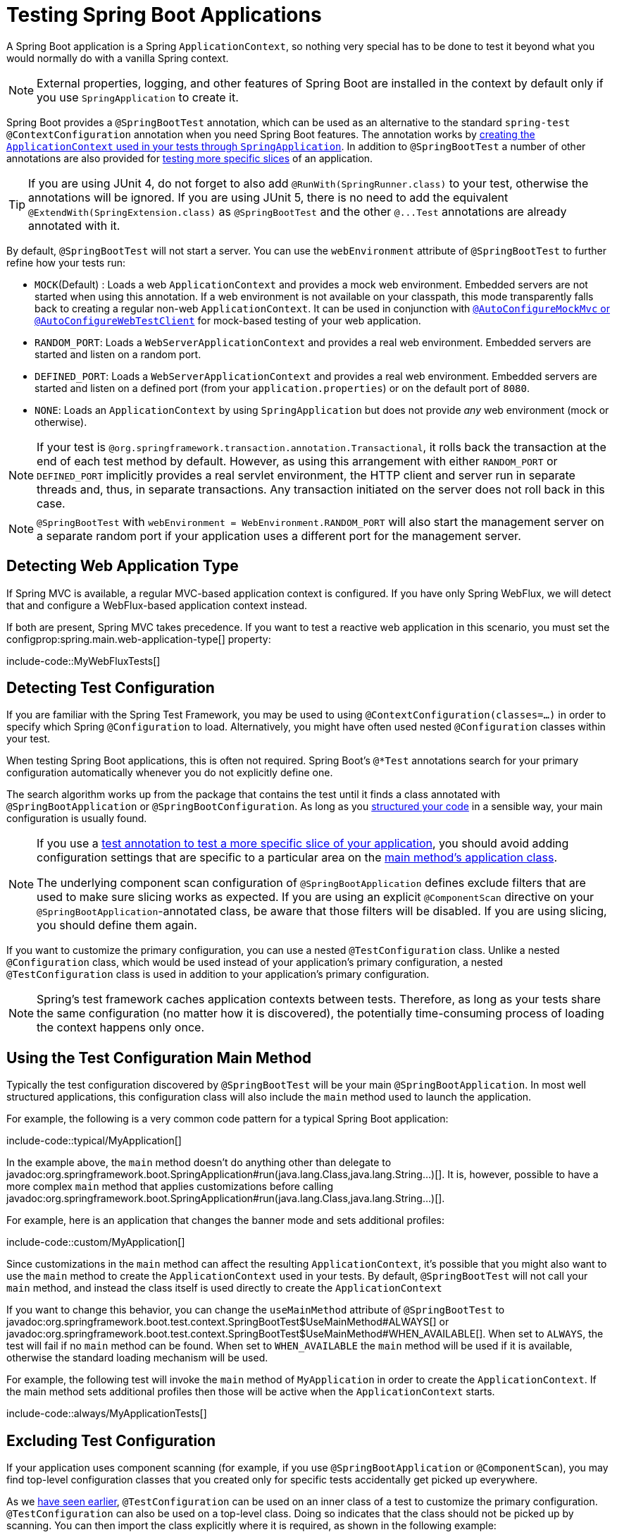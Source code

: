[[testing.spring-boot-applications]]
= Testing Spring Boot Applications

A Spring Boot application is a Spring `ApplicationContext`, so nothing very special has to be done to test it beyond what you would normally do with a vanilla Spring context.

NOTE: External properties, logging, and other features of Spring Boot are installed in the context by default only if you use `SpringApplication` to create it.

Spring Boot provides a `@SpringBootTest` annotation, which can be used as an alternative to the standard `spring-test` `@ContextConfiguration` annotation when you need Spring Boot features.
The annotation works by xref:testing/spring-boot-applications.adoc#testing.spring-boot-applications.detecting-configuration[creating the `ApplicationContext` used in your tests through `SpringApplication`].
In addition to `@SpringBootTest` a number of other annotations are also provided for xref:testing/spring-boot-applications.adoc#testing.spring-boot-applications.autoconfigured-tests[testing more specific slices] of an application.

TIP: If you are using JUnit 4, do not forget to also add `@RunWith(SpringRunner.class)` to your test, otherwise the annotations will be ignored.
If you are using JUnit 5, there is no need to add the equivalent `@ExtendWith(SpringExtension.class)` as `@SpringBootTest` and the other `+@...Test+` annotations are already annotated with it.

By default, `@SpringBootTest` will not start a server.
You can use the `webEnvironment` attribute of `@SpringBootTest` to further refine how your tests run:

* `MOCK`(Default) : Loads a web `ApplicationContext` and provides a mock web environment.
Embedded servers are not started when using this annotation.
If a web environment is not available on your classpath, this mode transparently falls back to creating a regular non-web `ApplicationContext`.
It can be used in conjunction with xref:testing/spring-boot-applications.adoc#testing.spring-boot-applications.with-mock-environment[`@AutoConfigureMockMvc` or `@AutoConfigureWebTestClient`] for mock-based testing of your web application.
* `RANDOM_PORT`: Loads a `WebServerApplicationContext` and provides a real web environment.
Embedded servers are started and listen on a random port.
* `DEFINED_PORT`: Loads a `WebServerApplicationContext` and provides a real web environment.
Embedded servers are started and listen on a defined port (from your `application.properties`) or on the default port of `8080`.
* `NONE`: Loads an `ApplicationContext` by using `SpringApplication` but does not provide _any_ web environment (mock or otherwise).

NOTE: If your test is `@org.springframework.transaction.annotation.Transactional`, it rolls back the transaction at the end of each test method by default.
However, as using this arrangement with either `RANDOM_PORT` or `DEFINED_PORT` implicitly provides a real servlet environment, the HTTP client and server run in separate threads and, thus, in separate transactions.
Any transaction initiated on the server does not roll back in this case.

NOTE: `@SpringBootTest` with `webEnvironment = WebEnvironment.RANDOM_PORT` will also start the management server on a separate random port if your application uses a different port for the management server.



[[testing.spring-boot-applications.detecting-web-app-type]]
== Detecting Web Application Type

If Spring MVC is available, a regular MVC-based application context is configured.
If you have only Spring WebFlux, we will detect that and configure a WebFlux-based application context instead.

If both are present, Spring MVC takes precedence.
If you want to test a reactive web application in this scenario, you must set the configprop:spring.main.web-application-type[] property:

include-code::MyWebFluxTests[]



[[testing.spring-boot-applications.detecting-configuration]]
== Detecting Test Configuration

If you are familiar with the Spring Test Framework, you may be used to using `@ContextConfiguration(classes=...)` in order to specify which Spring `@Configuration` to load.
Alternatively, you might have often used nested `@Configuration` classes within your test.

When testing Spring Boot applications, this is often not required.
Spring Boot's `@*Test` annotations search for your primary configuration automatically whenever you do not explicitly define one.

The search algorithm works up from the package that contains the test until it finds a class annotated with `@SpringBootApplication` or `@SpringBootConfiguration`.
As long as you xref:using/structuring-your-code.adoc[structured your code] in a sensible way, your main configuration is usually found.

[NOTE]
====
If you use a xref:testing/spring-boot-applications.adoc#testing.spring-boot-applications.autoconfigured-tests[test annotation to test a more specific slice of your application], you should avoid adding configuration settings that are specific to a particular area on the xref:testing/spring-boot-applications.adoc#testing.spring-boot-applications.user-configuration-and-slicing[main method's application class].

The underlying component scan configuration of `@SpringBootApplication` defines exclude filters that are used to make sure slicing works as expected.
If you are using an explicit `@ComponentScan` directive on your `@SpringBootApplication`-annotated class, be aware that those filters will be disabled.
If you are using slicing, you should define them again.
====

If you want to customize the primary configuration, you can use a nested `@TestConfiguration` class.
Unlike a nested `@Configuration` class, which would be used instead of your application's primary configuration, a nested `@TestConfiguration` class is used in addition to your application's primary configuration.

NOTE: Spring's test framework caches application contexts between tests.
Therefore, as long as your tests share the same configuration (no matter how it is discovered), the potentially time-consuming process of loading the context happens only once.



[[testing.spring-boot-applications.using-main]]
== Using the Test Configuration Main Method

Typically the test configuration discovered by `@SpringBootTest` will be your main `@SpringBootApplication`.
In most well structured applications, this configuration class will also include the `main` method used to launch the application.

For example, the following is a very common code pattern for a typical Spring Boot application:

include-code::typical/MyApplication[]

In the example above, the `main` method doesn't do anything other than delegate to javadoc:org.springframework.boot.SpringApplication#run(java.lang.Class,java.lang.String...)[].
It is, however, possible to have a more complex `main` method that applies customizations before calling javadoc:org.springframework.boot.SpringApplication#run(java.lang.Class,java.lang.String...)[].

For example, here is an application that changes the banner mode and sets additional profiles:

include-code::custom/MyApplication[]

Since customizations in the `main` method can affect the resulting `ApplicationContext`, it's possible that you might also want to use the `main` method to create the `ApplicationContext` used in your tests.
By default, `@SpringBootTest` will not call your `main` method, and instead the class itself is used directly to create the `ApplicationContext`

If you want to change this behavior, you can change the `useMainMethod` attribute of `@SpringBootTest` to javadoc:org.springframework.boot.test.context.SpringBootTest$UseMainMethod#ALWAYS[] or javadoc:org.springframework.boot.test.context.SpringBootTest$UseMainMethod#WHEN_AVAILABLE[].
When set to `ALWAYS`, the test will fail if no `main` method can be found.
When set to `WHEN_AVAILABLE` the `main` method will be used if it is available, otherwise the standard loading mechanism will be used.

For example, the following test will invoke the `main` method of `MyApplication` in order to create the `ApplicationContext`.
If the main method sets additional profiles then those will be active when the `ApplicationContext` starts.

include-code::always/MyApplicationTests[]



[[testing.spring-boot-applications.excluding-configuration]]
== Excluding Test Configuration

If your application uses component scanning (for example, if you use `@SpringBootApplication` or `@ComponentScan`), you may find top-level configuration classes that you created only for specific tests accidentally get picked up everywhere.

As we xref:testing/spring-boot-applications.adoc#testing.spring-boot-applications.detecting-configuration[have seen earlier], `@TestConfiguration` can be used on an inner class of a test to customize the primary configuration.
`@TestConfiguration` can also be used on a top-level class. Doing so indicates that the class should not be picked up by scanning.
You can then import the class explicitly where it is required, as shown in the following example:

include-code::MyTests[]

NOTE: If you directly use `@ComponentScan` (that is, not through `@SpringBootApplication`) you need to register the `TypeExcludeFilter` with it.
See the javadoc:org.springframework.boot.context.TypeExcludeFilter[] API documentation for details.

NOTE: An imported `@TestConfiguration` is processed earlier than an inner-class `@TestConfiguration` and an imported `@TestConfiguration` will be processed before any configuration found through component scanning.
Generally speaking, this difference in ordering has no noticeable effect but it is something to be aware of if you're relying on bean overriding.



[[testing.spring-boot-applications.using-application-arguments]]
== Using Application Arguments

If your application expects xref:features/spring-application.adoc#features.spring-application.application-arguments[arguments], you can
have `@SpringBootTest` inject them using the `args` attribute.

include-code::MyApplicationArgumentTests[]



[[testing.spring-boot-applications.with-mock-environment]]
== Testing With a Mock Environment

By default, `@SpringBootTest` does not start the server but instead sets up a mock environment for testing web endpoints.

With Spring MVC, we can query our web endpoints using {url-spring-framework-docs}/testing/spring-mvc-test-framework.html[`MockMvc`] or `WebTestClient`, as shown in the following example:

include-code::MyMockMvcTests[]

TIP: If you want to focus only on the web layer and not start a complete `ApplicationContext`, consider xref:testing/spring-boot-applications.adoc#testing.spring-boot-applications.spring-mvc-tests[using `@WebMvcTest` instead].

With Spring WebFlux endpoints, you can use {url-spring-framework-docs}/testing/webtestclient.html[`WebTestClient`] as shown in the following example:

include-code::MyMockWebTestClientTests[]

[TIP]
====
Testing within a mocked environment is usually faster than running with a full servlet container.
However, since mocking occurs at the Spring MVC layer, code that relies on lower-level servlet container behavior cannot be directly tested with MockMvc.

For example, Spring Boot's error handling is based on the "`error page`" support provided by the servlet container.
This means that, whilst you can test your MVC layer throws and handles exceptions as expected, you cannot directly test that a specific xref:web/servlet.adoc#web.servlet.spring-mvc.error-handling.error-pages[custom error page] is rendered.
If you need to test these lower-level concerns, you can start a fully running server as described in the next section.
====



[[testing.spring-boot-applications.with-running-server]]
== Testing With a Running Server

If you need to start a full running server, we recommend that you use random ports.
If you use `@SpringBootTest(webEnvironment=WebEnvironment.RANDOM_PORT)`, an available port is picked at random each time your test runs.

The `@LocalServerPort` annotation can be used to xref:how-to:webserver.adoc#howto.webserver.discover-port[inject the actual port used] into your test.
For convenience, tests that need to make REST calls to the started server can additionally autowire a {url-spring-framework-docs}/testing/webtestclient.html[`WebTestClient`], which resolves relative links to the running server and comes with a dedicated API for verifying responses, as shown in the following example:

include-code::MyRandomPortWebTestClientTests[]

TIP: `WebTestClient` can also used with a xref:testing/spring-boot-applications.adoc#testing.spring-boot-applications.with-mock-environment[mock environment], removing the need for a running server, by annotating your test class with `@AutoConfigureWebTestClient`.

This setup requires `spring-webflux` on the classpath.
If you can not or will not add webflux, Spring Boot also provides a `TestRestTemplate` facility:

include-code::MyRandomPortTestRestTemplateTests[]



[[testing.spring-boot-applications.customizing-web-test-client]]
== Customizing WebTestClient

To customize the `WebTestClient` bean, configure a `WebTestClientBuilderCustomizer` bean.
Any such beans are called with the `WebTestClient.Builder` that is used to create the `WebTestClient`.



[[testing.spring-boot-applications.jmx]]
== Using JMX

As the test context framework caches context, JMX is disabled by default to prevent identical components to register on the same domain.
If such test needs access to an `MBeanServer`, consider marking it dirty as well:

include-code::MyJmxTests[]



[[testing.spring-boot-applications.observations]]
== Using Observations

If you annotate xref:testing/spring-boot-applications.adoc#testing.spring-boot-applications.autoconfigured-tests[a sliced test] with `@AutoConfigureObservability`, it auto-configures an `ObservationRegistry`.



[[testing.spring-boot-applications.metrics]]
== Using Metrics

Regardless of your classpath, meter registries, except the in-memory backed, are not auto-configured when using `@SpringBootTest`.

If you need to export metrics to a different backend as part of an integration test, annotate it with `@AutoConfigureObservability`.

If you annotate xref:testing/spring-boot-applications.adoc#testing.spring-boot-applications.autoconfigured-tests[a sliced test] with `@AutoConfigureObservability`, it auto-configures an in-memory `MeterRegistry`.
Data exporting in sliced tests is not supported with the `@AutoConfigureObservability` annotation.



[[testing.spring-boot-applications.tracing]]
== Using Tracing

Regardless of your classpath, tracing components which are reporting data are not auto-configured when using `@SpringBootTest`.

If you need those components as part of an integration test, annotate the test with `@AutoConfigureObservability`.

If you have created your own reporting components (e.g. a custom `SpanExporter` or `+brave.handler.SpanHandler+`) and you don't want them to be active in tests, you can use the `@ConditionalOnEnabledTracing` annotation to disable them.

If you annotate xref:testing/spring-boot-applications.adoc#testing.spring-boot-applications.autoconfigured-tests[a sliced test] with `@AutoConfigureObservability`, it auto-configures a no-op `io.micrometer.tracing.Tracer`.
Data exporting in sliced tests is not supported with the `@AutoConfigureObservability` annotation.



[[testing.spring-boot-applications.mocking-beans]]
== Mocking and Spying Beans

When running tests, it is sometimes necessary to mock certain components within your application context.
For example, you may have a facade over some remote service that is unavailable during development.
Mocking can also be useful when you want to simulate failures that might be hard to trigger in a real environment.

Spring Boot includes a `@MockBean` annotation that can be used to define a Mockito mock for a bean inside your `ApplicationContext`.
You can use the annotation to add new beans or replace a single existing bean definition.
The annotation can be used directly on test classes, on fields within your test, or on `@Configuration` classes and fields.
When used on a field, the instance of the created mock is also injected.
Mock beans are automatically reset after each test method.

[NOTE]
====
If your test uses one of Spring Boot's test annotations (such as `@SpringBootTest`), this feature is automatically enabled.
To use this feature with a different arrangement, listeners must be explicitly added, as shown in the following example:

include-code::listener/MyTests[]
====

The following example replaces an existing `+RemoteService+` bean with a mock implementation:

include-code::bean/MyTests[]

NOTE: `@MockBean` cannot be used to mock the behavior of a bean that is exercised during application context refresh.
By the time the test is executed, the application context refresh has completed and it is too late to configure the mocked behavior.
We recommend using a `@Bean` method to create and configure the mock in this situation.

Additionally, you can use `@SpyBean` to wrap any existing bean with a Mockito `spy`.
See the javadoc:org.springframework.boot.test.mock.mockito.SpyBean[] API documentation for full details.

NOTE: While Spring's test framework caches application contexts between tests and reuses a context for tests sharing the same configuration, the use of `@MockBean` or `@SpyBean` influences the cache key, which will most likely increase the number of contexts.

TIP: If you are using `@SpyBean` to spy on a bean with `@org.springframework.cache.annotation.Cacheable` methods that refer to parameters by name, your application must be compiled with `-parameters`.
This ensures that the parameter names are available to the caching infrastructure once the bean has been spied upon.

TIP: When you are using `@SpyBean` to spy on a bean that is proxied by Spring, you may need to remove Spring's proxy in some situations, for example when setting expectations using `given` or `when`.
Use `AopTestUtils.getTargetObject(yourProxiedSpy)` to do so.



[[testing.spring-boot-applications.autoconfigured-tests]]
== Auto-configured Tests

Spring Boot's auto-configuration system works well for applications but can sometimes be a little too much for tests.
It often helps to load only the parts of the configuration that are required to test a "`slice`" of your application.
For example, you might want to test that Spring MVC controllers are mapping URLs correctly, and you do not want to involve database calls in those tests, or you might want to test JPA entities, and you are not interested in the web layer when those tests run.

The `spring-boot-test-autoconfigure` module includes a number of annotations that can be used to automatically configure such "`slices`".
Each of them works in a similar way, providing a `+@...Test+` annotation that loads the `ApplicationContext` and one or more `+@AutoConfigure...+` annotations that can be used to customize auto-configuration settings.

NOTE: Each slice restricts component scan to appropriate components and loads a very restricted set of auto-configuration classes.
If you need to exclude one of them, most `+@...Test+` annotations provide an `excludeAutoConfiguration` attribute.
Alternatively, you can use `@ImportAutoConfiguration#exclude`.

NOTE: Including multiple "`slices`" by using several `+@...Test+` annotations in one test is not supported.
If you need multiple "`slices`", pick one of the `+@...Test+` annotations and include the `+@AutoConfigure...+` annotations of the other "`slices`" by hand.

TIP: It is also possible to use the `+@AutoConfigure...+` annotations with the standard `@SpringBootTest` annotation.
You can use this combination if you are not interested in "`slicing`" your application but you want some of the auto-configured test beans.



[[testing.spring-boot-applications.json-tests]]
== Auto-configured JSON Tests

To test that object JSON serialization and deserialization is working as expected, you can use the `@JsonTest` annotation.
`@JsonTest` auto-configures the available supported JSON mapper, which can be one of the following libraries:

* Jackson `ObjectMapper`, any `@JsonComponent` beans and any Jackson `com.fasterxml.jackson.databind.Module`
* `+Gson+`
* `+Jsonb+`

TIP: A list of the auto-configurations that are enabled by `@JsonTest` can be xref:appendix:test-auto-configuration/index.adoc[found in the appendix].

If you need to configure elements of the auto-configuration, you can use the `@AutoConfigureJsonTesters` annotation.

Spring Boot includes AssertJ-based helpers that work with the JSONAssert and JsonPath libraries to check that JSON appears as expected.
The `JacksonTester`, `GsonTester`, `JsonbTester`, and `BasicJsonTester` classes can be used for Jackson, Gson, Jsonb, and Strings respectively.
Any helper fields on the test class can be `@Autowired` when using `@JsonTest`.
The following example shows a test class for Jackson:

include-code::MyJsonTests[]

NOTE: JSON helper classes can also be used directly in standard unit tests.
To do so, call the `initFields` method of the helper in your `@BeforeEach` method if you do not use `@JsonTest`.

If you use Spring Boot's AssertJ-based helpers to assert on a number value at a given JSON path, you might not be able to use `isEqualTo` depending on the type.
Instead, you can use AssertJ's `satisfies` to assert that the value matches the given condition.
For instance, the following example asserts that the actual number is a float value close to `0.15` within an offset of `0.01`.

include-code::MyJsonAssertJTests[tag=*]



[[testing.spring-boot-applications.spring-mvc-tests]]
== Auto-configured Spring MVC Tests

To test whether Spring MVC controllers are working as expected, use the `@WebMvcTest` annotation.
`@WebMvcTest` auto-configures the Spring MVC infrastructure and limits scanned beans to `@Controller`, `@ControllerAdvice`, `@JsonComponent`, `org.springframework.core.convert.converter.Converter`, `org.springframework.core.convert.converter.GenericConverter`, `Filter`, `HandlerInterceptor`, `WebMvcConfigurer`, `WebMvcRegistrations`, and `org.springframework.web.method.support.HandlerMethodArgumentResolver`.
Regular `@Component` and `@ConfigurationProperties` beans are not scanned when the `@WebMvcTest` annotation is used.
`@EnableConfigurationProperties` can be used to include `@ConfigurationProperties` beans.

TIP: A list of the auto-configuration settings that are enabled by `@WebMvcTest` can be xref:appendix:test-auto-configuration/index.adoc[found in the appendix].

TIP: If you need to register extra components, such as the Jackson `com.fasterxml.jackson.databind.Module`, you can import additional configuration classes by using `@Import` on your test.

Often, `@WebMvcTest` is limited to a single controller and is used in combination with `@MockBean` to provide mock implementations for required collaborators.

`@WebMvcTest` also auto-configures `MockMvc`.
Mock MVC offers a powerful way to quickly test MVC controllers without needing to start a full HTTP server.

TIP: You can also auto-configure `MockMvc` in a non-`@WebMvcTest` (such as `@SpringBootTest`) by annotating it with `@AutoConfigureMockMvc`.
The following example uses `MockMvc`:

include-code::MyControllerTests[]

TIP: If you need to configure elements of the auto-configuration (for example, when servlet filters should be applied) you can use attributes in the `@AutoConfigureMockMvc` annotation.

If you use HtmlUnit and Selenium, auto-configuration also provides an HtmlUnit `WebClient` bean and/or a Selenium `WebDriver` bean.
The following example uses HtmlUnit:

include-code::MyHtmlUnitTests[]

NOTE: By default, Spring Boot puts `WebDriver` beans in a special "`scope`" to ensure that the driver exits after each test and that a new instance is injected.
If you do not want this behavior, you can add `@Scope(ConfigurableBeanFactory.SCOPE_SINGLETON)` to your `WebDriver` `@Bean` definition.

WARNING: The `webDriver` scope created by Spring Boot will replace any user defined scope of the same name.
If you define your own `webDriver` scope you may find it stops working when you use `@WebMvcTest`.

If you have Spring Security on the classpath, `@WebMvcTest` will also scan `WebSecurityConfigurer` beans.
Instead of disabling security completely for such tests, you can use Spring Security's test support.
More details on how to use Spring Security's `MockMvc` support can be found in this xref:how-to:testing.adoc#howto.testing.with-spring-security[] "`How-to Guides`" section.

TIP: Sometimes writing Spring MVC tests is not enough; Spring Boot can help you run xref:testing/spring-boot-applications.adoc#testing.spring-boot-applications.with-running-server[full end-to-end tests with an actual server].



[[testing.spring-boot-applications.spring-webflux-tests]]
== Auto-configured Spring WebFlux Tests

To test that {url-spring-framework-docs}/web-reactive.html[Spring WebFlux] controllers are working as expected, you can use the `@WebFluxTest` annotation.
`@WebFluxTest` auto-configures the Spring WebFlux infrastructure and limits scanned beans to `@Controller`, `@ControllerAdvice`, `@JsonComponent`, `org.springframework.core.convert.converter.Converter`, `org.springframework.core.convert.converter.GenericConverter` and `WebFluxConfigurer`.
Regular `@Component` and `@ConfigurationProperties` beans are not scanned when the `@WebFluxTest` annotation is used.
`@EnableConfigurationProperties` can be used to include `@ConfigurationProperties` beans.

TIP: A list of the auto-configurations that are enabled by `@WebFluxTest` can be xref:appendix:test-auto-configuration/index.adoc[found in the appendix].

TIP: If you need to register extra components, such as Jackson `com.fasterxml.jackson.databind.Module`, you can import additional configuration classes using `@Import` on your test.

Often, `@WebFluxTest` is limited to a single controller and used in combination with the `@MockBean` annotation to provide mock implementations for required collaborators.

`@WebFluxTest` also auto-configures {url-spring-framework-docs}/testing/webtestclient.html[`WebTestClient`], which offers a powerful way to quickly test WebFlux controllers without needing to start a full HTTP server.

TIP: You can also auto-configure `WebTestClient` in a non-`@WebFluxTest` (such as `@SpringBootTest`) by annotating it with `@AutoConfigureWebTestClient`.
The following example shows a class that uses both `@WebFluxTest` and a `WebTestClient`:

include-code::MyControllerTests[]

TIP: This setup is only supported by WebFlux applications as using `WebTestClient` in a mocked web application only works with WebFlux at the moment.

NOTE: `@WebFluxTest` cannot detect routes registered through the functional web framework.
For testing `org.springframework.web.reactive.function.server.RouterFunction` beans in the context, consider importing your `org.springframework.web.reactive.function.server.RouterFunction` yourself by using `@Import` or by using `@SpringBootTest`.

NOTE: `@WebFluxTest` cannot detect custom security configuration registered as a `@Bean` of type `SecurityWebFilterChain`.
To include that in your test, you will need to import the configuration that registers the bean by using `@Import` or by using `@SpringBootTest`.

TIP: Sometimes writing Spring WebFlux tests is not enough; Spring Boot can help you run xref:testing/spring-boot-applications.adoc#testing.spring-boot-applications.with-running-server[full end-to-end tests with an actual server].



[[testing.spring-boot-applications.spring-graphql-tests]]
== Auto-configured Spring GraphQL Tests

Spring GraphQL offers a dedicated testing support module; you'll need to add it to your project:

.Maven
[source,xml]
----
<dependencies>
	<dependency>
		<groupId>org.springframework.graphql</groupId>
		<artifactId>spring-graphql-test</artifactId>
		<scope>test</scope>
	</dependency>
	<!-- Unless already present in the compile scope -->
	<dependency>
		<groupId>org.springframework.boot</groupId>
		<artifactId>spring-boot-starter-webflux</artifactId>
		<scope>test</scope>
	</dependency>
</dependencies>
----

.Gradle
[source,gradle]
----
dependencies {
	testImplementation("org.springframework.graphql:spring-graphql-test")
	// Unless already present in the implementation configuration
	testImplementation("org.springframework.boot:spring-boot-starter-webflux")
}
----

This testing module ships the {url-spring-graphql-docs}/testing.html#testing.graphqltester[GraphQlTester].
The tester is heavily used in test, so be sure to become familiar with using it.
There are `GraphQlTester` variants and Spring Boot will auto-configure them depending on the type of tests:

* the `ExecutionGraphQlServiceTester` performs tests on the server side, without a client nor a transport
* the `HttpGraphQlTester` performs tests with a client that connects to a server, with or without a live server

Spring Boot helps you to test your {url-spring-graphql-docs}/controllers.html[Spring GraphQL Controllers] with the `@GraphQlTest` annotation.
`@GraphQlTest` auto-configures the Spring GraphQL infrastructure, without any transport nor server being involved.
This limits scanned beans to `@Controller`, `RuntimeWiringConfigurer`, `JsonComponent`, `org.springframework.core.convert.converter.Converter`, `org.springframework.core.convert.converter.GenericConverter`, `DataFetcherExceptionResolver`, `graphql.execution.instrumentation.Instrumentation` and `GraphQlSourceBuilderCustomizer`.
Regular `@Component` and `@ConfigurationProperties` beans are not scanned when the `@GraphQlTest` annotation is used.
`@EnableConfigurationProperties` can be used to include `@ConfigurationProperties` beans.

TIP: A list of the auto-configurations that are enabled by `@GraphQlTest` can be xref:appendix:test-auto-configuration/index.adoc[found in the appendix].

Often, `@GraphQlTest` is limited to a set of controllers and used in combination with the `@MockBean` annotation to provide mock implementations for required collaborators.

include-code::GreetingControllerTests[]

`@SpringBootTest` tests are full integration tests and involve the entire application.
When using a random or defined port, a live server is configured and an `HttpGraphQlTester` bean is contributed automatically so you can use it to test your server.
When a MOCK environment is configured, you can also request an `HttpGraphQlTester` bean by annotating your test class with `@AutoConfigureHttpGraphQlTester`:

include-code::GraphQlIntegrationTests[]



[[testing.spring-boot-applications.autoconfigured-spring-data-cassandra]]
== Auto-configured Data Cassandra Tests

You can use `@DataCassandraTest` to test Cassandra applications.
By default, it configures a `CassandraTemplate`, scans for `@org.springframework.data.cassandra.core.mapping.Table` classes, and configures Spring Data Cassandra repositories.
Regular `@Component` and `@ConfigurationProperties` beans are not scanned when the `@DataCassandraTest` annotation is used.
`@EnableConfigurationProperties` can be used to include `@ConfigurationProperties` beans.
(For more about using Cassandra with Spring Boot, see xref:data/nosql.adoc#data.nosql.cassandra[].)

TIP: A list of the auto-configuration settings that are enabled by `@DataCassandraTest` can be xref:appendix:test-auto-configuration/index.adoc[found in the appendix].

The following example shows a typical setup for using Cassandra tests in Spring Boot:

include-code::MyDataCassandraTests[]



[[testing.spring-boot-applications.autoconfigured-spring-data-couchbase]]
== Auto-configured Data Couchbase Tests

You can use `@DataCouchbaseTest` to test Couchbase applications.
By default, it configures a `CouchbaseTemplate` or `ReactiveCouchbaseTemplate`, scans for `@org.springframework.data.couchbase.core.mapping.Document` classes, and configures Spring Data Couchbase repositories.
Regular `@Component` and `@ConfigurationProperties` beans are not scanned when the `@DataCouchbaseTest` annotation is used.
`@EnableConfigurationProperties` can be used to include `@ConfigurationProperties` beans.
(For more about using Couchbase with Spring Boot, see xref:data/nosql.adoc#data.nosql.couchbase[], earlier in this chapter.)

TIP: A list of the auto-configuration settings that are enabled by `@DataCouchbaseTest` can be xref:appendix:test-auto-configuration/index.adoc[found in the appendix].

The following example shows a typical setup for using Couchbase tests in Spring Boot:

include-code::MyDataCouchbaseTests[]



[[testing.spring-boot-applications.autoconfigured-spring-data-elasticsearch]]
== Auto-configured Data Elasticsearch Tests

You can use `@DataElasticsearchTest` to test Elasticsearch applications.
By default, it configures an `ElasticsearchTemplate`, scans for `@org.springframework.data.elasticsearch.annotations.Document` classes, and configures Spring Data Elasticsearch repositories.
Regular `@Component` and `@ConfigurationProperties` beans are not scanned when the `@DataElasticsearchTest` annotation is used.
`@EnableConfigurationProperties` can be used to include `@ConfigurationProperties` beans.
(For more about using Elasticsearch with Spring Boot, see xref:data/nosql.adoc#data.nosql.elasticsearch[], earlier in this chapter.)

TIP: A list of the auto-configuration settings that are enabled by `@DataElasticsearchTest` can be xref:appendix:test-auto-configuration/index.adoc[found in the appendix].

The following example shows a typical setup for using Elasticsearch tests in Spring Boot:

include-code::MyDataElasticsearchTests[]



[[testing.spring-boot-applications.autoconfigured-spring-data-jpa]]
== Auto-configured Data JPA Tests

You can use the `@DataJpaTest` annotation to test JPA applications.
By default, it scans for `@Entity` classes and configures Spring Data JPA repositories.
If an embedded database is available on the classpath, it configures one as well.
SQL queries are logged by default by setting the `spring.jpa.show-sql` property to `true`.
This can be disabled using the `showSql` attribute of the annotation.

Regular `@Component` and `@ConfigurationProperties` beans are not scanned when the `@DataJpaTest` annotation is used.
`@EnableConfigurationProperties` can be used to include `@ConfigurationProperties` beans.

TIP: A list of the auto-configuration settings that are enabled by `@DataJpaTest` can be xref:appendix:test-auto-configuration/index.adoc[found in the appendix].

By default, data JPA tests are transactional and roll back at the end of each test.
See the {url-spring-framework-docs}/testing/testcontext-framework/tx.html#testcontext-tx-enabling-transactions[relevant section] in the Spring Framework Reference Documentation for more details.
If that is not what you want, you can disable transaction management for a test or for the whole class as follows:

include-code::MyNonTransactionalTests[]

Data JPA tests may also inject a javadoc:org.springframework.boot.test.autoconfigure.orm.jpa.TestEntityManager[] bean, which provides an alternative to the standard JPA `EntityManager` that is specifically designed for tests.

TIP: `TestEntityManager` can also be auto-configured to any of your Spring-based test class by adding `@AutoConfigureTestEntityManager`.
When doing so, make sure that your test is running in a transaction, for instance by adding  `@org.springframework.transaction.annotation.Transactional` on your test class or method.

A `JdbcTemplate` is also available if you need that.
The following example shows the `@DataJpaTest` annotation in use:

include-code::withoutdb/MyRepositoryTests[]

In-memory embedded databases generally work well for tests, since they are fast and do not require any installation.
If, however, you prefer to run tests against a real database you can use the `@AutoConfigureTestDatabase` annotation, as shown in the following example:

include-code::withdb/MyRepositoryTests[]



[[testing.spring-boot-applications.autoconfigured-jdbc]]
== Auto-configured JDBC Tests

`@JdbcTest` is similar to `@DataJpaTest` but is for tests that only require a `DataSource` and do not use Spring Data JDBC.
By default, it configures an in-memory embedded database and a `JdbcTemplate`.
Regular `@Component` and `@ConfigurationProperties` beans are not scanned when the `@JdbcTest` annotation is used.
`@EnableConfigurationProperties` can be used to include `@ConfigurationProperties` beans.

TIP: A list of the auto-configurations that are enabled by `@JdbcTest` can be xref:appendix:test-auto-configuration/index.adoc[found in the appendix].

By default, JDBC tests are transactional and roll back at the end of each test.
See the {url-spring-framework-docs}/testing/testcontext-framework/tx.html#testcontext-tx-enabling-transactions[relevant section] in the Spring Framework Reference Documentation for more details.
If that is not what you want, you can disable transaction management for a test or for the whole class, as follows:

include-code::MyTransactionalTests[]

If you prefer your test to run against a real database, you can use the `@AutoConfigureTestDatabase` annotation in the same way as for `@DataJpaTest`.
(See xref:testing/spring-boot-applications.adoc#testing.spring-boot-applications.autoconfigured-spring-data-jpa[].)



[[testing.spring-boot-applications.autoconfigured-spring-data-jdbc]]
== Auto-configured Data JDBC Tests

`@DataJdbcTest` is similar to `@JdbcTest` but is for tests that use Spring Data JDBC repositories.
By default, it configures an in-memory embedded database, a `JdbcTemplate`, and Spring Data JDBC repositories.
Only `AbstractJdbcConfiguration` subclasses are scanned when the `@DataJdbcTest` annotation is used, regular `@Component` and `@ConfigurationProperties` beans are not scanned.
`@EnableConfigurationProperties` can be used to include `@ConfigurationProperties` beans.

TIP: A list of the auto-configurations that are enabled by `@DataJdbcTest` can be xref:appendix:test-auto-configuration/index.adoc[found in the appendix].

By default, Data JDBC tests are transactional and roll back at the end of each test.
See the {url-spring-framework-docs}/testing/testcontext-framework/tx.html#testcontext-tx-enabling-transactions[relevant section] in the Spring Framework Reference Documentation for more details.
If that is not what you want, you can disable transaction management for a test or for the whole test class as xref:testing/spring-boot-applications.adoc#testing.spring-boot-applications.autoconfigured-jdbc[shown in the JDBC example].

If you prefer your test to run against a real database, you can use the `@AutoConfigureTestDatabase` annotation in the same way as for `@DataJpaTest`.
(See xref:testing/spring-boot-applications.adoc#testing.spring-boot-applications.autoconfigured-spring-data-jpa[].)



[[testing.spring-boot-applications.autoconfigured-spring-data-r2dbc]]
== Auto-configured Data R2DBC Tests

`@DataR2dbcTest` is similar to `@DataJdbcTest` but is for tests that use Spring Data R2DBC repositories.
By default, it configures an in-memory embedded database, an `R2dbcEntityTemplate`, and Spring Data R2DBC repositories.
Regular `@Component` and `@ConfigurationProperties` beans are not scanned when the `@DataR2dbcTest` annotation is used.
`@EnableConfigurationProperties` can be used to include `@ConfigurationProperties` beans.

TIP: A list of the auto-configurations that are enabled by `@DataR2dbcTest` can be xref:appendix:test-auto-configuration/index.adoc[found in the appendix].

By default, Data R2DBC tests are not transactional.

If you prefer your test to run against a real database, you can use the `@AutoConfigureTestDatabase` annotation in the same way as for `@DataJpaTest`.
(See xref:testing/spring-boot-applications.adoc#testing.spring-boot-applications.autoconfigured-spring-data-jpa[].)



[[testing.spring-boot-applications.autoconfigured-jooq]]
== Auto-configured jOOQ Tests

You can use `@JooqTest` in a similar fashion as `@JdbcTest` but for jOOQ-related tests.
As jOOQ relies heavily on a Java-based schema that corresponds with the database schema, the existing `DataSource` is used.
If you want to replace it with an in-memory database, you can use `@AutoConfigureTestDatabase` to override those settings.
(For more about using jOOQ with Spring Boot, see xref:data/sql.adoc#data.sql.jooq[].)
Regular `@Component` and `@ConfigurationProperties` beans are not scanned when the `@JooqTest` annotation is used.
`@EnableConfigurationProperties` can be used to include `@ConfigurationProperties` beans.

TIP: A list of the auto-configurations that are enabled by `@JooqTest` can be xref:appendix:test-auto-configuration/index.adoc[found in the appendix].

`@JooqTest` configures a `DSLContext`.
The following example shows the `@JooqTest` annotation in use:

include-code::MyJooqTests[]

JOOQ tests are transactional and roll back at the end of each test by default.
If that is not what you want, you can disable transaction management for a test or for the whole test class as xref:testing/spring-boot-applications.adoc#testing.spring-boot-applications.autoconfigured-jdbc[shown in the JDBC example].



[[testing.spring-boot-applications.autoconfigured-spring-data-mongodb]]
== Auto-configured Data MongoDB Tests

You can use `@DataMongoTest` to test MongoDB applications.
By default, it configures a `MongoTemplate`, scans for `@org.springframework.data.mongodb.core.mapping.Document` classes, and configures Spring Data MongoDB repositories.
Regular `@Component` and `@ConfigurationProperties` beans are not scanned when the `@DataMongoTest` annotation is used.
`@EnableConfigurationProperties` can be used to include `@ConfigurationProperties` beans.
(For more about using MongoDB with Spring Boot, see xref:data/nosql.adoc#data.nosql.mongodb[].)

TIP: A list of the auto-configuration settings that are enabled by `@DataMongoTest` can be xref:appendix:test-auto-configuration/index.adoc[found in the appendix].

The following class shows the `@DataMongoTest` annotation in use:

include-code::MyDataMongoDbTests[]



[[testing.spring-boot-applications.autoconfigured-spring-data-neo4j]]
== Auto-configured Data Neo4j Tests

You can use `@DataNeo4jTest` to test Neo4j applications.
By default, it scans for `@org.springframework.data.neo4j.core.schema.Node` classes, and configures Spring Data Neo4j repositories.
Regular `@Component` and `@ConfigurationProperties` beans are not scanned when the `@DataNeo4jTest` annotation is used.
`@EnableConfigurationProperties` can be used to include `@ConfigurationProperties` beans.
(For more about using Neo4J with Spring Boot, see xref:data/nosql.adoc#data.nosql.neo4j[].)

TIP: A list of the auto-configuration settings that are enabled by `@DataNeo4jTest` can be xref:appendix:test-auto-configuration/index.adoc[found in the appendix].

The following example shows a typical setup for using Neo4J tests in Spring Boot:

include-code::propagation/MyDataNeo4jTests[]

By default, Data Neo4j tests are transactional and roll back at the end of each test.
See the {url-spring-framework-docs}/testing/testcontext-framework/tx.html#testcontext-tx-enabling-transactions[relevant section] in the Spring Framework Reference Documentation for more details.
If that is not what you want, you can disable transaction management for a test or for the whole class, as follows:

include-code::nopropagation/MyDataNeo4jTests[]

NOTE: Transactional tests are not supported with reactive access.
If you are using this style, you must configure `@DataNeo4jTest` tests as described above.



[[testing.spring-boot-applications.autoconfigured-spring-data-redis]]
== Auto-configured Data Redis Tests

You can use `@DataRedisTest` to test Redis applications.
By default, it scans for `@RedisHash` classes and configures Spring Data Redis repositories.
Regular `@Component` and `@ConfigurationProperties` beans are not scanned when the `@DataRedisTest` annotation is used.
`@EnableConfigurationProperties` can be used to include `@ConfigurationProperties` beans.
(For more about using Redis with Spring Boot, see xref:data/nosql.adoc#data.nosql.redis[].)

TIP: A list of the auto-configuration settings that are enabled by `@DataRedisTest` can be xref:appendix:test-auto-configuration/index.adoc[found in the appendix].

The following example shows the `@DataRedisTest` annotation in use:

include-code::MyDataRedisTests[]



[[testing.spring-boot-applications.autoconfigured-spring-data-ldap]]
== Auto-configured Data LDAP Tests

You can use `@DataLdapTest` to test LDAP applications.
By default, it configures an in-memory embedded LDAP (if available), configures an `LdapTemplate`, scans for `@Entry` classes, and configures Spring Data LDAP repositories.
Regular `@Component` and `@ConfigurationProperties` beans are not scanned when the `@DataLdapTest` annotation is used.
`@EnableConfigurationProperties` can be used to include `@ConfigurationProperties` beans.
(For more about using LDAP with Spring Boot, see xref:data/nosql.adoc#data.nosql.ldap[].)

TIP: A list of the auto-configuration settings that are enabled by `@DataLdapTest` can be xref:appendix:test-auto-configuration/index.adoc[found in the appendix].

The following example shows the `@DataLdapTest` annotation in use:

include-code::inmemory/MyDataLdapTests[]

In-memory embedded LDAP generally works well for tests, since it is fast and does not require any developer installation.
If, however, you prefer to run tests against a real LDAP server, you should exclude the embedded LDAP auto-configuration, as shown in the following example:

include-code::server/MyDataLdapTests[]



[[testing.spring-boot-applications.autoconfigured-rest-client]]
== Auto-configured REST Clients

You can use the `@RestClientTest` annotation to test REST clients.
By default, it auto-configures Jackson, GSON, and Jsonb support, configures a `RestTemplateBuilder` and a `RestClient.Builder`, and adds support for `MockRestServiceServer`.
Regular `@Component` and `@ConfigurationProperties` beans are not scanned when the `@RestClientTest` annotation is used.
`@EnableConfigurationProperties` can be used to include `@ConfigurationProperties` beans.

TIP: A list of the auto-configuration settings that are enabled by `@RestClientTest` can be xref:appendix:test-auto-configuration/index.adoc[found in the appendix].

The specific beans that you want to test should be specified by using the `value` or `components` attribute of `@RestClientTest`.

When using a `RestTemplateBuilder` in the beans under test and `RestTemplateBuilder.rootUri(String rootUri)` has been called when building the `RestTemplate`, then the root URI should be omitted from the `MockRestServiceServer` expectations as shown in the following example:

include-code::MyRestTemplateServiceTests[]

When using a `RestClient.Builder` in the beans under test, or when using a `RestTemplateBuilder` without calling `rootUri(String rootURI)`, the full URI must be used in the `MockRestServiceServer` expectations as shown in the following example:

include-code::MyRestClientServiceTests[]



[[testing.spring-boot-applications.autoconfigured-spring-restdocs]]
== Auto-configured Spring REST Docs Tests

You can use the `@AutoConfigureRestDocs` annotation to use {url-spring-restdocs-site}[Spring REST Docs] in your tests with Mock MVC, REST Assured, or WebTestClient.
It removes the need for the JUnit extension in Spring REST Docs.

`@AutoConfigureRestDocs` can be used to override the default output directory (`target/generated-snippets` if you are using Maven or `build/generated-snippets` if you are using Gradle).
It can also be used to configure the host, scheme, and port that appears in any documented URIs.



[[testing.spring-boot-applications.autoconfigured-spring-restdocs.with-mock-mvc]]
=== Auto-configured Spring REST Docs Tests With Mock MVC

`@AutoConfigureRestDocs` customizes the `MockMvc` bean to use Spring REST Docs when testing servlet-based web applications.
You can inject it by using `@Autowired` and use it in your tests as you normally would when using Mock MVC and Spring REST Docs, as shown in the following example:

include-code::MyUserDocumentationTests[]

If you require more control over Spring REST Docs configuration than offered by the attributes of `@AutoConfigureRestDocs`, you can use a `RestDocsMockMvcConfigurationCustomizer` bean, as shown in the following example:

include-code::MyRestDocsConfiguration[]

If you want to make use of Spring REST Docs support for a parameterized output directory, you can create a `RestDocumentationResultHandler` bean.
The auto-configuration calls `alwaysDo` with this result handler, thereby causing each `MockMvc` call to automatically generate the default snippets.
The following example shows a `RestDocumentationResultHandler` being defined:

include-code::MyResultHandlerConfiguration[]



[[testing.spring-boot-applications.autoconfigured-spring-restdocs.with-web-test-client]]
=== Auto-configured Spring REST Docs Tests With WebTestClient

`@AutoConfigureRestDocs` can also be used with `WebTestClient` when testing reactive web applications.
You can inject it by using `@Autowired` and use it in your tests as you normally would when using `@WebFluxTest` and Spring REST Docs, as shown in the following example:

include-code::MyUsersDocumentationTests[]

If you require more control over Spring REST Docs configuration than offered by the attributes of `@AutoConfigureRestDocs`, you can use a `RestDocsWebTestClientConfigurationCustomizer` bean, as shown in the following example:

include-code::MyRestDocsConfiguration[]

If you want to make use of Spring REST Docs support for a parameterized output directory, you can use a `WebTestClientBuilderCustomizer` to configure a consumer for every entity exchange result.
The following example shows such a `WebTestClientBuilderCustomizer` being defined:

include-code::MyWebTestClientBuilderCustomizerConfiguration[]



[[testing.spring-boot-applications.autoconfigured-spring-restdocs.with-rest-assured]]
=== Auto-configured Spring REST Docs Tests With REST Assured

`@AutoConfigureRestDocs` makes a `RequestSpecification` bean, preconfigured to use Spring REST Docs, available to your tests.
You can inject it by using `@Autowired` and use it in your tests as you normally would when using REST Assured and Spring REST Docs, as shown in the following example:

include-code::MyUserDocumentationTests[]

If you require more control over Spring REST Docs configuration than offered by the attributes of `@AutoConfigureRestDocs`, a `RestDocsRestAssuredConfigurationCustomizer` bean can be used, as shown in the following example:

include-code::MyRestDocsConfiguration[]



[[testing.spring-boot-applications.autoconfigured-webservices]]
== Auto-configured Spring Web Services Tests



[[testing.spring-boot-applications.autoconfigured-webservices.client]]
=== Auto-configured Spring Web Services Client Tests

You can use `@WebServiceClientTest` to test applications that call web services using the Spring Web Services project.
By default, it configures a `MockWebServiceServer` bean and automatically customizes your `WebServiceTemplateBuilder`.
(For more about using Web Services with Spring Boot, see xref:io/webservices.adoc[].)


TIP: A list of the auto-configuration settings that are enabled by `@WebServiceClientTest` can be xref:appendix:test-auto-configuration/index.adoc[found in the appendix].

The following example shows the `@WebServiceClientTest` annotation in use:

include-code::MyWebServiceClientTests[]



[[testing.spring-boot-applications.autoconfigured-webservices.server]]
=== Auto-configured Spring Web Services Server Tests

You can use `@WebServiceServerTest` to test applications that implement web services using the Spring Web Services project.
By default, it configures a `MockWebServiceClient` bean that can be used to call your web service endpoints.
(For more about using Web Services with Spring Boot, see xref:io/webservices.adoc[].)


TIP: A list of the auto-configuration settings that are enabled by `@WebServiceServerTest` can be xref:appendix:test-auto-configuration/index.adoc[found in the appendix].

The following example shows the `@WebServiceServerTest` annotation in use:

include-code::MyWebServiceServerTests[]



[[testing.spring-boot-applications.additional-autoconfiguration-and-slicing]]
== Additional Auto-configuration and Slicing

Each slice provides one or more `+@AutoConfigure...+` annotations that namely defines the auto-configurations that should be included as part of a slice.
Additional auto-configurations can be added on a test-by-test basis by creating a custom `+@AutoConfigure...+` annotation or by adding `@ImportAutoConfiguration` to the test as shown in the following example:

include-code::MyJdbcTests[]

NOTE: Make sure to not use the regular `@Import` annotation to import auto-configurations as they are handled in a specific way by Spring Boot.

Alternatively, additional auto-configurations can be added for any use of a slice annotation by registering them in a file stored in `META-INF/spring` as shown in the following example:

.META-INF/spring/org.springframework.boot.test.autoconfigure.jdbc.JdbcTest.imports
[source]
----
com.example.IntegrationAutoConfiguration
----

In this example, the `+com.example.IntegrationAutoConfiguration+` is enabled on every test annotated with `@JdbcTest`.

TIP: You can use comments with `#` in this file.

TIP: A slice or `+@AutoConfigure...+` annotation can be customized this way as long as it is meta-annotated with `@ImportAutoConfiguration`.



[[testing.spring-boot-applications.user-configuration-and-slicing]]
== User Configuration and Slicing

If you xref:using/structuring-your-code.adoc[structure your code] in a sensible way, your `@SpringBootApplication` class is xref:testing/spring-boot-applications.adoc#testing.spring-boot-applications.detecting-configuration[used by default] as the configuration of your tests.

It then becomes important not to litter the application's main class with configuration settings that are specific to a particular area of its functionality.

Assume that you are using Spring Data MongoDB, you rely on the auto-configuration for it, and you have enabled auditing.
You could define your `@SpringBootApplication` as follows:

include-code::MyApplication[]

Because this class is the source configuration for the test, any slice test actually tries to enable Mongo auditing, which is definitely not what you want to do.
A recommended approach is to move that area-specific configuration to a separate `@Configuration` class at the same level as your application, as shown in the following example:

include-code::MyMongoConfiguration[]

NOTE: Depending on the complexity of your application, you may either have a single `@Configuration` class for your customizations or one class per domain area.
The latter approach lets you enable it in one of your tests, if necessary, with the `@Import` annotation.
See xref:how-to:testing.adoc#howto.testing.slice-tests[this how-to section] for more details on when you might want to enable specific `@Configuration` classes for slice tests.

Test slices exclude `@Configuration` classes from scanning.
For example, for a `@WebMvcTest`, the following configuration will not include the given `WebMvcConfigurer` bean in the application context loaded by the test slice:

include-code::MyWebConfiguration[]

The configuration below will, however, cause the custom `WebMvcConfigurer` to be loaded by the test slice.

include-code::MyWebMvcConfigurer[]

Another source of confusion is classpath scanning.
Assume that, while you structured your code in a sensible way, you need to scan an additional package.
Your application may resemble the following code:

include-code::scan/MyApplication[]

Doing so effectively overrides the default component scan directive with the side effect of scanning those two packages regardless of the slice that you chose.
For instance, a `@DataJpaTest` seems to suddenly scan components and user configurations of your application.
Again, moving the custom directive to a separate class is a good way to fix this issue.

TIP: If this is not an option for you, you can create a `@SpringBootConfiguration` somewhere in the hierarchy of your test so that it is used instead.
Alternatively, you can specify a source for your test, which disables the behavior of finding a default one.



[[testing.spring-boot-applications.spock]]
== Using Spock to Test Spring Boot Applications

Spock 2.2 or later can be used to test a Spring Boot application.
To do so, add a dependency on a `-groovy-4.0` version of Spock's `spock-spring` module to your application's build.
`spock-spring` integrates Spring's test framework into Spock.
See https://spockframework.org/spock/docs/2.2-M1/modules.html#_spring_module[the documentation for Spock's Spring module] for further details.
